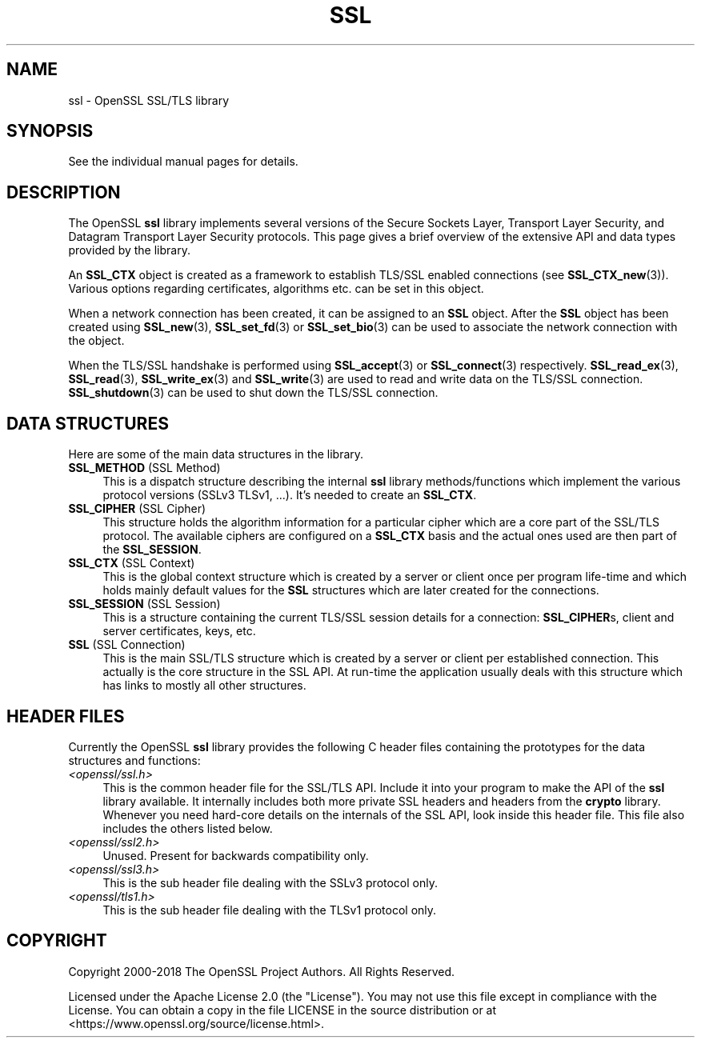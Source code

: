 .\" -*- mode: troff; coding: utf-8 -*-
.\" Automatically generated by Pod::Man 5.01 (Pod::Simple 3.43)
.\"
.\" Standard preamble:
.\" ========================================================================
.de Sp \" Vertical space (when we can't use .PP)
.if t .sp .5v
.if n .sp
..
.de Vb \" Begin verbatim text
.ft CW
.nf
.ne \\$1
..
.de Ve \" End verbatim text
.ft R
.fi
..
.\" \*(C` and \*(C' are quotes in nroff, nothing in troff, for use with C<>.
.ie n \{\
.    ds C` ""
.    ds C' ""
'br\}
.el\{\
.    ds C`
.    ds C'
'br\}
.\"
.\" Escape single quotes in literal strings from groff's Unicode transform.
.ie \n(.g .ds Aq \(aq
.el       .ds Aq '
.\"
.\" If the F register is >0, we'll generate index entries on stderr for
.\" titles (.TH), headers (.SH), subsections (.SS), items (.Ip), and index
.\" entries marked with X<> in POD.  Of course, you'll have to process the
.\" output yourself in some meaningful fashion.
.\"
.\" Avoid warning from groff about undefined register 'F'.
.de IX
..
.nr rF 0
.if \n(.g .if rF .nr rF 1
.if (\n(rF:(\n(.g==0)) \{\
.    if \nF \{\
.        de IX
.        tm Index:\\$1\t\\n%\t"\\$2"
..
.        if !\nF==2 \{\
.            nr % 0
.            nr F 2
.        \}
.    \}
.\}
.rr rF
.\" ========================================================================
.\"
.IX Title "SSL 7ossl"
.TH SSL 7ossl 2024-01-30 3.0.13 OpenSSL
.\" For nroff, turn off justification.  Always turn off hyphenation; it makes
.\" way too many mistakes in technical documents.
.if n .ad l
.nh
.SH NAME
ssl \- OpenSSL SSL/TLS library
.SH SYNOPSIS
.IX Header "SYNOPSIS"
See the individual manual pages for details.
.SH DESCRIPTION
.IX Header "DESCRIPTION"
The OpenSSL \fBssl\fR library implements several versions of the
Secure Sockets Layer, Transport Layer Security, and Datagram Transport Layer
Security protocols.
This page gives a brief overview of the extensive API and data types
provided by the library.
.PP
An \fBSSL_CTX\fR object is created as a framework to establish
TLS/SSL enabled connections (see \fBSSL_CTX_new\fR\|(3)).
Various options regarding certificates, algorithms etc. can be set
in this object.
.PP
When a network connection has been created, it can be assigned to an
\&\fBSSL\fR object. After the \fBSSL\fR object has been created using
\&\fBSSL_new\fR\|(3), \fBSSL_set_fd\fR\|(3) or
\&\fBSSL_set_bio\fR\|(3) can be used to associate the network
connection with the object.
.PP
When the TLS/SSL handshake is performed using
\&\fBSSL_accept\fR\|(3) or \fBSSL_connect\fR\|(3)
respectively.
\&\fBSSL_read_ex\fR\|(3), \fBSSL_read\fR\|(3), \fBSSL_write_ex\fR\|(3) and \fBSSL_write\fR\|(3) are
used to read and write data on the TLS/SSL connection.
\&\fBSSL_shutdown\fR\|(3) can be used to shut down the
TLS/SSL connection.
.SH "DATA STRUCTURES"
.IX Header "DATA STRUCTURES"
Here are some of the main data structures in the library.
.IP "\fBSSL_METHOD\fR (SSL Method)" 4
.IX Item "SSL_METHOD (SSL Method)"
This is a dispatch structure describing the internal \fBssl\fR library
methods/functions which implement the various protocol versions (SSLv3
TLSv1, ...). It's needed to create an \fBSSL_CTX\fR.
.IP "\fBSSL_CIPHER\fR (SSL Cipher)" 4
.IX Item "SSL_CIPHER (SSL Cipher)"
This structure holds the algorithm information for a particular cipher which
are a core part of the SSL/TLS protocol. The available ciphers are configured
on a \fBSSL_CTX\fR basis and the actual ones used are then part of the
\&\fBSSL_SESSION\fR.
.IP "\fBSSL_CTX\fR (SSL Context)" 4
.IX Item "SSL_CTX (SSL Context)"
This is the global context structure which is created by a server or client
once per program life-time and which holds mainly default values for the
\&\fBSSL\fR structures which are later created for the connections.
.IP "\fBSSL_SESSION\fR (SSL Session)" 4
.IX Item "SSL_SESSION (SSL Session)"
This is a structure containing the current TLS/SSL session details for a
connection: \fBSSL_CIPHER\fRs, client and server certificates, keys, etc.
.IP "\fBSSL\fR (SSL Connection)" 4
.IX Item "SSL (SSL Connection)"
This is the main SSL/TLS structure which is created by a server or client per
established connection. This actually is the core structure in the SSL API.
At run-time the application usually deals with this structure which has
links to mostly all other structures.
.SH "HEADER FILES"
.IX Header "HEADER FILES"
Currently the OpenSSL \fBssl\fR library provides the following C header files
containing the prototypes for the data structures and functions:
.IP \fI<openssl/ssl.h>\fR 4
.IX Item "<openssl/ssl.h>"
This is the common header file for the SSL/TLS API.  Include it into your
program to make the API of the \fBssl\fR library available. It internally
includes both more private SSL headers and headers from the \fBcrypto\fR library.
Whenever you need hard-core details on the internals of the SSL API, look
inside this header file.
This file also includes the others listed below.
.IP \fI<openssl/ssl2.h>\fR 4
.IX Item "<openssl/ssl2.h>"
Unused. Present for backwards compatibility only.
.IP \fI<openssl/ssl3.h>\fR 4
.IX Item "<openssl/ssl3.h>"
This is the sub header file dealing with the SSLv3 protocol only.
.IP \fI<openssl/tls1.h>\fR 4
.IX Item "<openssl/tls1.h>"
This is the sub header file dealing with the TLSv1 protocol only.
.SH COPYRIGHT
.IX Header "COPYRIGHT"
Copyright 2000\-2018 The OpenSSL Project Authors. All Rights Reserved.
.PP
Licensed under the Apache License 2.0 (the "License").  You may not use
this file except in compliance with the License.  You can obtain a copy
in the file LICENSE in the source distribution or at
<https://www.openssl.org/source/license.html>.
